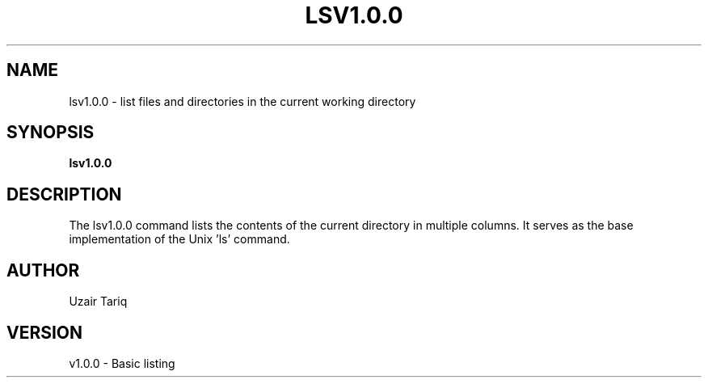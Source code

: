 .TH LSV1.0.0 1 "October 2025" "v1.0.0" "Basic Directory Listing"
.SH NAME
lsv1.0.0 - list files and directories in the current working directory
.SH SYNOPSIS
.B lsv1.0.0
.SH DESCRIPTION
The lsv1.0.0 command lists the contents of the current directory in multiple columns.
It serves as the base implementation of the Unix 'ls' command.
.SH AUTHOR
Uzair Tariq
.SH VERSION
v1.0.0 - Basic listing
